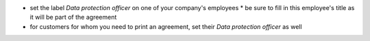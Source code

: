 * set the label `Data protection officer` on one of your company's employees
  * be sure to fill in this employee's title as it will be part of the agreement
* for customers for whom you need to print an agreement, set their `Data protection officer` as well
